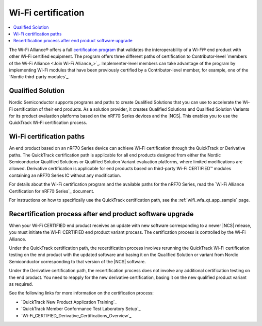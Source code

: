 .. _ug_wifi_certification:

Wi-Fi certification
###################

.. contents::
   :local:
   :depth: 2

The Wi-Fi Alliance® offers a full `certification program <Wi-Fi Certification_>`_ that validates the interoperability of a Wi-Fi® end product with other Wi-Fi certified equipment.
The program offers three different paths of certification to Contributor-level `members of the Wi-Fi Alliance <Join Wi-Fi Alliance_>`_.
Implementer-level members can take advantage of the program by implementing Wi-Fi modules that have been previously certified by a Contributor-level member, for example, one of the `Nordic third-party modules`_.

Qualified Solution
******************

Nordic Semiconductor supports programs and paths to create Qualified Solutions that you can use to accelerate the Wi-Fi certification of their end products.
As a solution provider, it creates Qualified Solutions and Qualified Solution Variants for its product evaluation platforms based on the nRF70 Series devices and the |NCS|.
This enables you to use the QuickTrack Wi-Fi certification process.

Wi-Fi certification paths
*************************

An end product based on an nRF70 Series device can achieve Wi-Fi certification through the QuickTrack or Derivative paths.
The QuickTrack certification path is applicable for all end products designed from either the Nordic Semiconductor Qualified Solutions or Qualified Solution Variant evaluation platforms, where limited modifications are allowed.
Derivative certification is applicable for end products based on third-party Wi-Fi CERTIFIED™ modules containing an nRF70 Series IC without any modification.

For details about the Wi-Fi certification program and the available paths for the nRF70 Series, read the `Wi-Fi Alliance Certification for nRF70 Series`_ document.

For instructions on how to specifically use the QuickTrack certification path, see the :ref:`wifi_wfa_qt_app_sample` page.

Recertification process after end product software upgrade
**********************************************************

When your Wi-Fi CERTIFIED end product receives an update with new software corresponding to a newer |NCS| release, you must initiate the Wi-Fi CERTIFIED end product variant process.
The certification process is controlled by the Wi-Fi Alliance.

Under the QuickTrack certification path, the recertification process involves rerunning the QuickTrack Wi-Fi certification testing on the end product with the updated software and basing it on the Qualified Solution or variant from Nordic Semiconductor corresponding to that version of the |NCS| software.

Under the Derivative certification path, the recertification process does not involve any additional certification testing on the end product.
You need to reapply for the new derivative certification, basing it on the new qualified product variant as required.

See the following links for more information on the certification process:

* `QuickTrack New Product Application Training`_
* `QuickTrack Member Conformance Test Laboratory Setup`_
* `Wi-Fi_CERTIFIED_Derivative_Certifications_Overview`_
